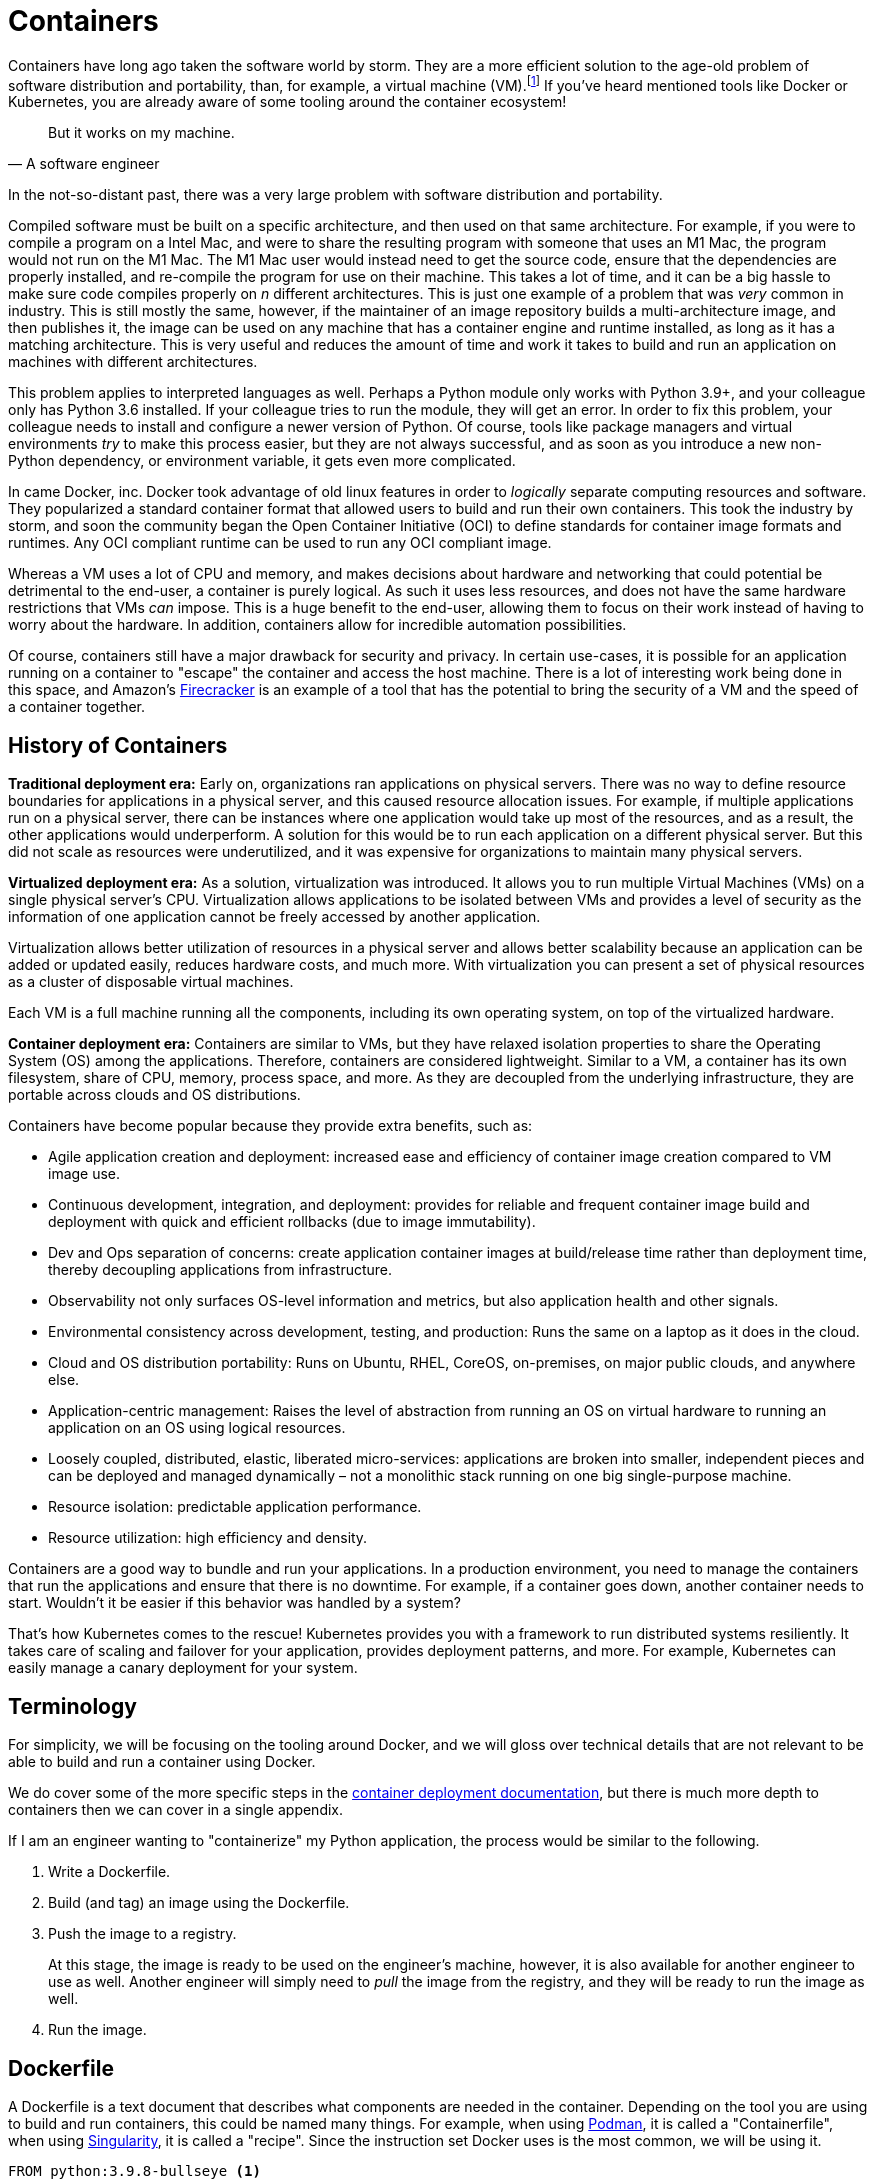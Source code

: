 = Containers

Containers have long ago taken the software world by storm. They are a more efficient solution to the age-old problem of software distribution and portability, than, for example, a virtual machine (VM).footnote:disclaimer[Projects like https://firecracker-microvm.github.io/[Firecracker], and https://github.com/weaveworks/ignite[Weave Ignite] are making the possibility of having both the strong isolation of a VM and the speed of a container a real possibility.] If you've heard mentioned tools like Docker or Kubernetes, you are already aware of some tooling around the container ecosystem!

[quote, A software engineer, ]
____
But it works on my machine.
____

In the not-so-distant past, there was a very large problem with software distribution and portability. 

Compiled software must be built on a specific architecture, and then used on that same architecture. For example, if you were to compile a program on a Intel Mac, and were to share the resulting program with someone that uses an M1 Mac, the program would not run on the M1 Mac. The M1 Mac user would instead need to get the source code, ensure that the dependencies are properly installed, and re-compile the program for use on their machine. This takes a lot of time, and it can be a big hassle to make sure code compiles properly on _n_ different architectures. This is just one example of a problem that was _very_ common in industry. This is still mostly the same, however, if the maintainer of an image repository builds a multi-architecture image, and then publishes it, the image can be used on any machine that has a container engine and runtime installed, as long as it has a matching architecture. This is very useful and reduces the amount of time and work it takes to build and run an application on machines with different architectures.

This problem applies to interpreted languages as well. Perhaps a Python module only works with Python 3.9+, and your colleague only has Python 3.6 installed. If your colleague tries to run the module, they will get an error. In order to fix this problem, your colleague needs to install and configure a newer version of Python. Of course, tools like package managers and virtual environments _try_ to make this process easier, but they are not always successful, and as soon as you introduce a new non-Python dependency, or environment variable, it gets even more complicated.

In came Docker, inc. Docker took advantage of old linux features in order to _logically_ separate computing resources and software. They popularized a standard container format that allowed users to build and run their own containers. This took the industry by storm, and soon the community began the Open Container Initiative (OCI) to define standards for container image formats and runtimes. Any OCI compliant runtime can be used to run any OCI compliant image.

Whereas a VM uses a lot of CPU and memory, and makes decisions about hardware and networking that could potential be detrimental to the end-user, a container is purely logical. As such it uses less resources, and does not have the same hardware restrictions that VMs _can_ impose. This is a huge benefit to the end-user, allowing them to focus on their work instead of having to worry about the hardware. In addition, containers allow for incredible automation possibilities. 

Of course, containers still have a major drawback for security and privacy. In certain use-cases, it is possible for an application running on a container to "escape" the container and access the host machine. There is a lot of interesting work being done in this space, and Amazon's https://firecracker-microvm.github.io/[Firecracker] is an example of a tool that has the potential to bring the security of a VM and the speed of a container together. 

== History of Containers

**Traditional deployment era:** Early on, organizations ran applications on physical servers. There was no way to define resource boundaries for applications in a physical server, and this caused resource allocation issues. For example, if multiple applications run on a physical server, there can be instances where one application would take up most of the resources, and as a result, the other applications would underperform. A solution for this would be to run each application on a different physical server. But this did not scale as resources were underutilized, and it was expensive for organizations to maintain many physical servers.

**Virtualized deployment era:** As a solution, virtualization was introduced. It allows you to run multiple Virtual Machines (VMs) on a single physical server's CPU. Virtualization allows applications to be isolated between VMs and provides a level of security as the information of one application cannot be freely accessed by another application.

Virtualization allows better utilization of resources in a physical server and allows better scalability because an application can be added or updated easily, reduces hardware costs, and much more. With virtualization you can present a set of physical resources as a cluster of disposable virtual machines.

Each VM is a full machine running all the components, including its own operating system, on top of the virtualized hardware.

**Container deployment era:** Containers are similar to VMs, but they have relaxed isolation properties to share the Operating System (OS) among the applications. Therefore, containers are considered lightweight. Similar to a VM, a container has its own filesystem, share of CPU, memory, process space, and more. As they are decoupled from the underlying infrastructure, they are portable across clouds and OS distributions.

Containers have become popular because they provide extra benefits, such as:

* Agile application creation and deployment: increased ease and efficiency of container image creation compared to VM image use.

* Continuous development, integration, and deployment: provides for reliable and frequent container image build and deployment with quick and efficient rollbacks (due to image immutability).

* Dev and Ops separation of concerns: create application container images at build/release time rather than deployment time, thereby decoupling applications from infrastructure.

* Observability not only surfaces OS-level information and metrics, but also application health and other signals.

* Environmental consistency across development, testing, and production: Runs the same on a laptop as it does in the cloud.

* Cloud and OS distribution portability: Runs on Ubuntu, RHEL, CoreOS, on-premises, on major public clouds, and anywhere else.

* Application-centric management: Raises the level of abstraction from running an OS on virtual hardware to running an application on an OS using logical resources.

* Loosely coupled, distributed, elastic, liberated micro-services: applications are broken into smaller, independent pieces and can be deployed and managed dynamically – not a monolithic stack running on one big single-purpose machine.

* Resource isolation: predictable application performance.

* Resource utilization: high efficiency and density.

Containers are a good way to bundle and run your applications. In a production environment, you need to manage the containers that run the applications and ensure that there is no downtime. For example, if a container goes down, another container needs to start. Wouldn't it be easier if this behavior was handled by a system?

That's how Kubernetes comes to the rescue! Kubernetes provides you with a framework to run distributed systems resiliently. It takes care of scaling and failover for your application, provides deployment patterns, and more. For example, Kubernetes can easily manage a canary deployment for your system.

== Terminology

For simplicity, we will be focusing on the tooling around Docker, and we will gloss over technical details that are not relevant to be able to build and run a container using Docker.

We do cover some of the more specific steps in the xref:deployment.adoc#Containerization and Kubernetes Deployment[container deployment documentation], but there is much more depth to containers then we can cover in a single appendix. 

If I am an engineer wanting to "containerize" my Python application, the process would be similar to the following.

. Write a Dockerfile.
. Build (and tag) an image using the Dockerfile. 
. Push the image to a registry.
+
At this stage, the image is ready to be used on the engineer's machine, however, it is also available for another engineer to use as well. Another engineer will simply need to _pull_ the image from the registry, and they will be ready to run the image as well.
+
. Run the image. 

== Dockerfile 

A Dockerfile is a text document that describes what components are needed in the container. Depending on the tool you are using to build and run containers, this could be named many things. For example, when using https://podman.io/[Podman], it is called a "Containerfile", when using https://sylabs.io/guides/2.6/user-guide/index.html[Singularity], it is called a "recipe". Since the instruction set Docker uses is the most common, we will be using it.

[source,docker]
----
FROM python:3.9.8-bullseye <1>

WORKDIR /workspace <2>

ENV PRODIGY_HOME=/workspace/.prodigy <3>
ENV PRODIGY_CONFIG_OVERRIDES='{"feed_overlap" : false,"port" : 9000, "host" : "0.0.0.0", "db_settings": {"sqlite": {"name": "my.db","path": "/workspace/.prodigy"}}}'

COPY ./prodigy-1.11.5-cp39-cp39-linux_x86_64.whl /workspace/ <4>

RUN python -m pip install --upgrade pip <5>
RUN python -m pip install prodigy-1.11.5-cp39-cp39-linux_x86_64.whl

EXPOSE 9000 <6>

CMD ["prodigy", "textcat.manual", "my_project", "/data/test.jsonl", "--label", "Joy,Sadness,Fear,Disgust,Anger,Surprise"] <7>
----

<1> This line is the base image that we will be using. Here, we are _starting_ with an image that someone else made that has Python 3.9.8 installed on a Debian ("bullseye") Linux operating system.
<2> Here, we declare our "working directory". Any `RUN`, `CMD`, `ENTRYPOINT`, `COPY`, or `ADD` instruction that is run after this line is run as if we are currently inside the directory we declared.
<3> In these lines we've declare 2 environment variables. The first is `PRODIGY_HOME`, which is the path to the directory where Prodigy will store its data. The second is `PRODIGY_CONFIG_OVERRIDES`, which is a JSON string that contains the configuration overrides that Prodigy will use.
<4> In this line, we copy the `prodigy-1.11.5-cp39-cp39-linux_x86_64.whl` file to the `/workspace` directory. This Dockefile assumes that this `.whl` file is ready and available inside the same directory that our Dockerfile is located. If the file is not in the same directory, the `COPY` instruction will fail to copy the file into the container.
<5> These two `RUN` instructions are used to upgrade `pip`, and install the `prodigy` package.
<6> The `EXPOSE` instruction is used to declare the port that we will be exposing to the outside world. This does _not_ actually publish the port for use. The individual running the container is responsible for publishing the port when running the container.
<7> Finally, the `CMD` instruction is used to declare the default command that will be used when running the image. In this case, we are running the `prodigy` command.

== Image

Okay, we have a Dockerfile, and now we want to build an image. This is done by running the `docker build` command.

[source,bash]
----
docker build -t geddes-registry.rcac.purdue.edu/tdm/prodigy-image:0.0.1 .
----

[IMPORTANT]
====
This command is assuming the Dockerfile is in the current working directory.
====

The `-t` option allows us to "tag" our image. This is a way of giving the image a name. This is useful for later referencing the image, and critical if you plan on sharing the image with others, using a registry.

The first part of the name is `geddes-registry.rcac.purdue.edu` -- this is the URL where our registry is running. This could be a private registry running on a local IP address, or it could be a publicly available domain address like `geddes-registry.rcac.purdue.edu`.

The second part of the name is the _repository namespace_ that we want to use. In this case, it is `tdm`. A _repository namespace_ can hold a collection of images. In this case our repository holds The Data Mine images (hence `tdm`). 

The third part of the name is the _image name_ that we want to use. In this case, it is `prodigy-image`. This is the name we are giving our image.

Finally, the final part of the name is the _image tag_ that we want to use. In this case, it is `0.0.1`. This is the version of the image. This version number is used to keep track of the versions of the image. Why would we want to keep track of multiple versions? Consider the following scenario. 

We have our website containerized in an image called `tdm-website`. Currently, we are running version `0.0.1`, so our full _name_ is `geddes-registry.rcac.purdue.edu/tdm/tdm-website:0.0.1`. We've made some changes to our website and therefore want to build a new image to run. We tag this image as `geddes-registry.rcac.purdue.edu/tdm/tdm-website:0.0.2`. Now, on our registry, we can see both `tdm-website:0.0.1` and `tdm-website:0.0.2`. Okay, we being to run version 0.0.2, and quickly find out that we have a MAJOR bug in our code and Dr. Ward's name is spelled "Dr. Mard" instead. Whoops! But no fear, we _still_ have our version 0.0.1 container available on our registry, we can simply run it instead to instantly switch back to our old website. This is incredibly useful since we can easily go correct the typo, rebuild version 0.0.2, and deploy the new version of the website again as soon as it is ready.

== Registry

Already mentioned previously, a _registry_ is essentially just a web app running on a server. It could be running on an internal network under some IP address, or it could be exposed to the public internet using a domain name, or world IP address. Once logged in to a registry, you can _push_ and _pull_ images to and from the registry. For example, let's say we have access to a registry running at `geddes-registry.rcac.purdue.edu`. First, we would need to login to the registry.

[source,bash]
----
docker login geddes-registry.rcac.purdue.edu
----

After typing in your credentials, you could now _push_ our image to the registry. Let's say you've build our `prodigy-image` image and you want to push it to the registry. Simply run the following.

[source,bash]
----
docker push geddes-registry.rcac.purdue.edu/tdm/prodigy-image:0.0.1
----

Then, on another computer, you could _pull_ the image from the registry. Let's say you want to pull the `prodigy-image` image from the registry. Simply run the following.

[source,bash]
----
docker pull geddes-registry.rcac.purdue.edu/tdm/prodigy-image:0.0.1
----

If at any time you want to see the images currently available on your computer, you can run the following.

[source,bash]
----
docker images
----

If you want to see the _running_ images on your computer, you can run the following.

[source,bash]
----
docker ps
----

== Resources

https://www.padok.fr/en/blog/container-docker-oci?utm_source=pocket_mylist[From Docker to OCI: What is a container?]

A _fantastic_ article explaining what a container is, what it is _not_, in easy-to-understand format.